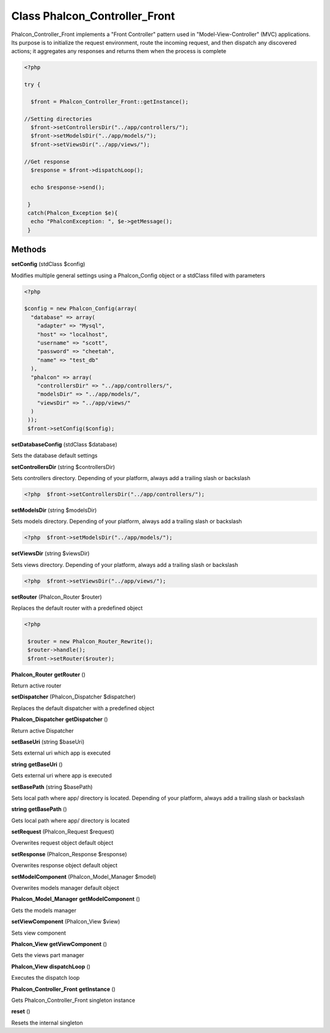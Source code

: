 Class **Phalcon_Controller_Front**
==================================

Phalcon_Controller_Front implements a "Front Controller" pattern used in "Model-View-Controller" (MVC) applications.  Its purpose is to initialize the request environment, route the incoming request, and then dispatch  any discovered actions; it aggregates any responses and returns them when the process is complete  

.. code-block:: php

    <?php

    try {
    
      $front = Phalcon_Controller_Front::getInstance();
    
    //Setting directories
      $front->setControllersDir("../app/controllers/");
      $front->setModelsDir("../app/models/");
      $front->setViewsDir("../app/views/");
    
    //Get response
      $response = $front->dispatchLoop();
    
      echo $response->send();
    
     }
     catch(Phalcon_Exception $e){
      echo "PhalconException: ", $e->getMessage();
     }

Methods
---------

**setConfig** (stdClass $config)

Modifies multiple general settings using a Phalcon_Config object or a stdClass filled with parameters  

.. code-block:: php

    <?php

    $config = new Phalcon_Config(array(
      "database" => array(
        "adapter" => "Mysql",
        "host" => "localhost",
        "username" => "scott",
        "password" => "cheetah",
        "name" => "test_db"
      ),
      "phalcon" => array(
        "controllersDir" => "../app/controllers/",
        "modelsDir" => "../app/models/",
        "viewsDir" => "../app/views/"
      )
     ));
     $front->setConfig($config);





**setDatabaseConfig** (stdClass $database)

Sets the database default settings

**setControllersDir** (string $controllersDir)

Sets controllers directory. Depending of your platform, always add a trailing slash or backslash  

.. code-block:: php

    <?php  $front->setControllersDir("../app/controllers/"); 





**setModelsDir** (string $modelsDir)

Sets models directory. Depending of your platform, always add a trailing slash or backslash  

.. code-block:: php

    <?php  $front->setModelsDir("../app/models/"); 





**setViewsDir** (string $viewsDir)

Sets views directory. Depending of your platform, always add a trailing slash or backslash  

.. code-block:: php

    <?php  $front->setViewsDir("../app/views/"); 





**setRouter** (Phalcon_Router $router)

Replaces the default router with a predefined object  

.. code-block:: php

    <?php

     $router = new Phalcon_Router_Rewrite();
     $router->handle();
     $front->setRouter($router);





**Phalcon_Router** **getRouter** ()

Return active router

**setDispatcher** (Phalcon_Dispatcher $dispatcher)

Replaces the default dispatcher with a predefined object

**Phalcon_Dispatcher** **getDispatcher** ()

Return active Dispatcher

**setBaseUri** (string $baseUri)

Sets external uri which app is executed

**string** **getBaseUri** ()

Gets external uri where app is executed

**setBasePath** (string $basePath)

Sets local path where app/ directory is located. Depending of your platform, always add a trailing slash or backslash

**string** **getBasePath** ()

Gets local path where app/ directory is located

**setRequest** (Phalcon_Request $request)

Overwrites request object default object

**setResponse** (Phalcon_Response $response)

Overwrites response object default object

**setModelComponent** (Phalcon_Model_Manager $model)

Overwrites models manager default object

**Phalcon_Model_Manager** **getModelComponent** ()

Gets the models manager

**setViewComponent** (Phalcon_View $view)

Sets view component

**Phalcon_View** **getViewComponent** ()

Gets the views part manager

**Phalcon_View** **dispatchLoop** ()

Executes the dispatch loop

**Phalcon_Controller_Front** **getInstance** ()

Gets Phalcon_Controller_Front singleton instance

**reset** ()

Resets the internal singleton

